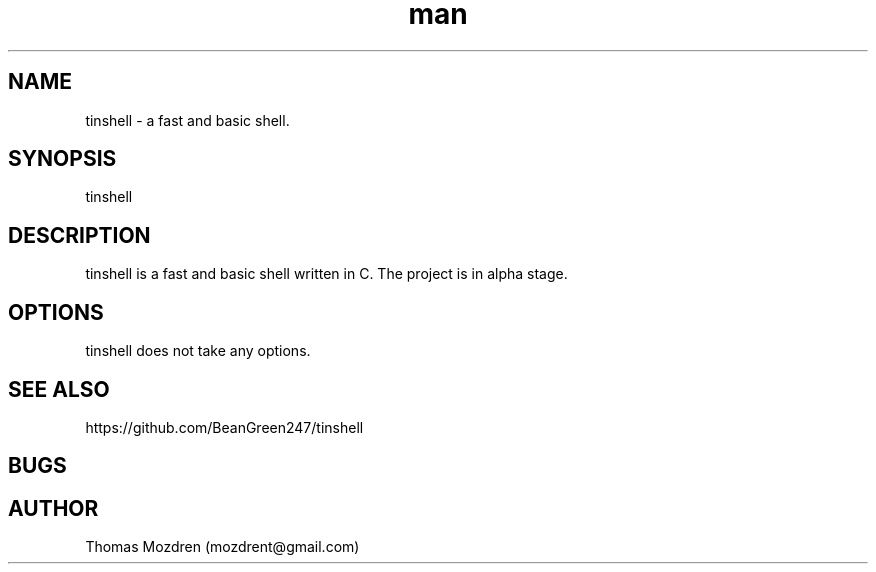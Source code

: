.\" Manpage for tinshell.
.\" Contact mozdrent@gmail.com.in to correct errors or typos.
.TH man 8 "27 July 2021" "devduild_alpha_0.0.1" "tinshell man page"
.SH NAME
tinshell \- a fast and basic shell.
.SH SYNOPSIS
tinshell
.SH DESCRIPTION
tinshell is a fast and basic shell written in C. The project is in alpha stage.
.SH OPTIONS
tinshell does not take any options.
.SH SEE ALSO
https://github.com/BeanGreen247/tinshell
.SH BUGS
.SH AUTHOR
Thomas Mozdren (mozdrent@gmail.com)
